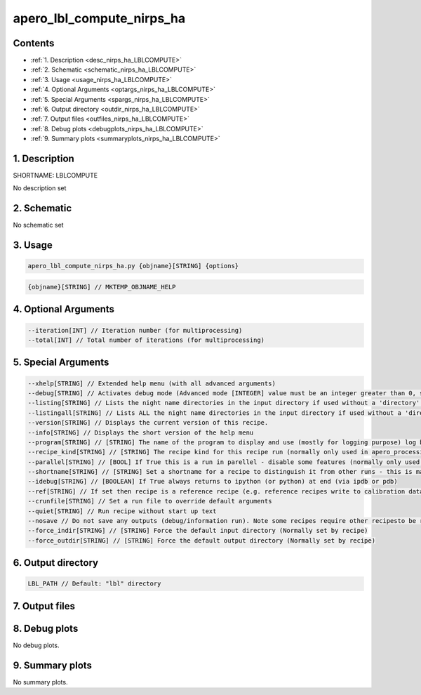 
.. _recipes_nirps_ha_lblcompute:


################################################################################
apero_lbl_compute_nirps_ha
################################################################################



Contents
================================================================================

* :ref:`1. Description <desc_nirps_ha_LBLCOMPUTE>`
* :ref:`2. Schematic <schematic_nirps_ha_LBLCOMPUTE>`
* :ref:`3. Usage <usage_nirps_ha_LBLCOMPUTE>`
* :ref:`4. Optional Arguments <optargs_nirps_ha_LBLCOMPUTE>`
* :ref:`5. Special Arguments <spargs_nirps_ha_LBLCOMPUTE>`
* :ref:`6. Output directory <outdir_nirps_ha_LBLCOMPUTE>`
* :ref:`7. Output files <outfiles_nirps_ha_LBLCOMPUTE>`
* :ref:`8. Debug plots <debugplots_nirps_ha_LBLCOMPUTE>`
* :ref:`9. Summary plots <summaryplots_nirps_ha_LBLCOMPUTE>`


1. Description
================================================================================


.. _desc_nirps_ha_LBLCOMPUTE:


SHORTNAME: LBLCOMPUTE


No description set


2. Schematic
================================================================================


.. _schematic_nirps_ha_LBLCOMPUTE:


No schematic set


3. Usage
================================================================================


.. _usage_nirps_ha_LBLCOMPUTE:


.. code-block:: 

    apero_lbl_compute_nirps_ha.py {objname}[STRING] {options}


.. code-block:: 

     {objname}[STRING] // MKTEMP_OBJNAME_HELP


4. Optional Arguments
================================================================================


.. _optargs_nirps_ha_LBLCOMPUTE:


.. code-block:: 

     --iteration[INT] // Iteration number (for multiprocessing)
     --total[INT] // Total number of iterations (for multiprocessing)


5. Special Arguments
================================================================================


.. _spargs_nirps_ha_LBLCOMPUTE:


.. code-block:: 

     --xhelp[STRING] // Extended help menu (with all advanced arguments)
     --debug[STRING] // Activates debug mode (Advanced mode [INTEGER] value must be an integer greater than 0, setting the debug level)
     --listing[STRING] // Lists the night name directories in the input directory if used without a 'directory' argument or lists the files in the given 'directory' (if defined). Only lists up to 15 files/directories
     --listingall[STRING] // Lists ALL the night name directories in the input directory if used without a 'directory' argument or lists the files in the given 'directory' (if defined)
     --version[STRING] // Displays the current version of this recipe.
     --info[STRING] // Displays the short version of the help menu
     --program[STRING] // [STRING] The name of the program to display and use (mostly for logging purpose) log becomes date | {THIS STRING} | Message
     --recipe_kind[STRING] // [STRING] The recipe kind for this recipe run (normally only used in apero_processing.py)
     --parallel[STRING] // [BOOL] If True this is a run in parellel - disable some features (normally only used in apero_processing.py)
     --shortname[STRING] // [STRING] Set a shortname for a recipe to distinguish it from other runs - this is mainly for use with apero processing but will appear in the log database
     --idebug[STRING] // [BOOLEAN] If True always returns to ipython (or python) at end (via ipdb or pdb)
     --ref[STRING] // If set then recipe is a reference recipe (e.g. reference recipes write to calibration database as reference calibrations)
     --crunfile[STRING] // Set a run file to override default arguments
     --quiet[STRING] // Run recipe without start up text
     --nosave // Do not save any outputs (debug/information run). Note some recipes require other recipesto be run. Only use --nosave after previous recipe runs have been run successfully at least once.
     --force_indir[STRING] // [STRING] Force the default input directory (Normally set by recipe)
     --force_outdir[STRING] // [STRING] Force the default output directory (Normally set by recipe)


6. Output directory
================================================================================


.. _outdir_nirps_ha_LBLCOMPUTE:


.. code-block:: 

    LBL_PATH // Default: "lbl" directory


7. Output files
================================================================================


.. _outfiles_nirps_ha_LBLCOMPUTE:


.. csv-table:: Outputs
   :file: rout_LBLCOMPUTE.csv
   :header-rows: 1
   :class: csvtable


8. Debug plots
================================================================================


.. _debugplots_nirps_ha_LBLCOMPUTE:


No debug plots.


9. Summary plots
================================================================================


.. _summaryplots_nirps_ha_LBLCOMPUTE:


No summary plots.

